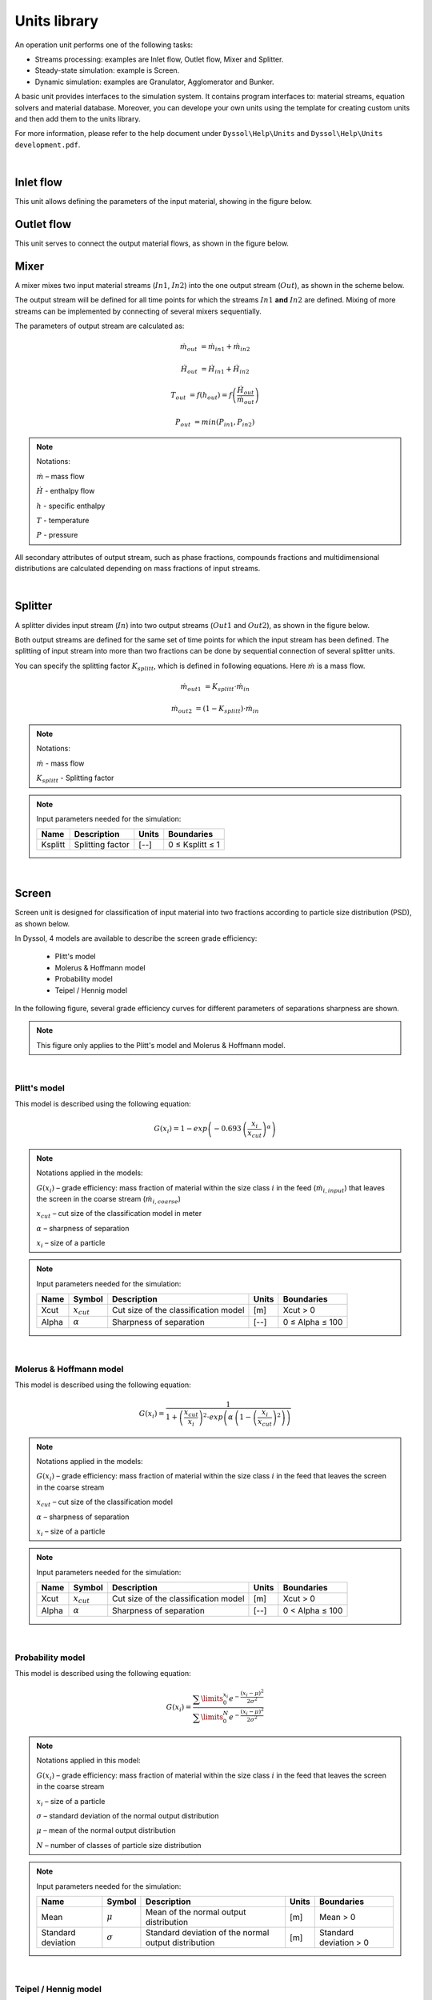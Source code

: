 
.. _label-unitsLib:

=============
Units library
=============

An operation unit performs one of the following tasks:

- Streams processing: examples are Inlet flow, Outlet flow, Mixer and Splitter.

- Steady-state simulation: example is Screen.

- Dynamic simulation: examples are Granulator, Agglomerator and Bunker.

A basic unit provides interfaces to the simulation system. It contains program interfaces to: material streams, equation solvers and material database. Moreover, you can develope your own units using the template for creating custom units and then add them to the units library.

For more information, please refer to the help document under ``Dyssol\Help\Units`` and ``Dyssol\Help\Units development.pdf``.

|


Inlet flow
==========

This unit allows defining the parameters of the input material, showing in the figure below.


.. image:: ./pics/units/inletflow.png
   :width: 300px
   :alt: mixer example
   :align: center  



Outlet flow
===========

This unit serves to connect the output material flows, as shown in the figure below.

.. image:: ./pics/units/outletflow.png
   :width: 200px
   :alt: mixer example
   :align: center


Mixer
=====

A mixer mixes two input material streams (:math:`In1`, :math:`In2`) into the one output stream (:math:`Out`), as shown in the scheme below.

.. image:: ./pics/units/mixer.png
   :width: 300px
   :alt: mixer
   :align: center

The output stream will be defined for all time points for which the streams :math:`In1` **and** :math:`In2` are defined. Mixing of more streams can be implemented by connecting of several mixers sequentially.

The parameters of output stream are calculated as:

.. math::

		\dot{m}_{out} &= \dot{m}_{in1} + \dot{m}_{in2}
		
		\dot{H}_{out} &= \dot{H}_{in1} + \dot{H}_{in2}
		
		T_{out} &= f(h_{out}) = f \left( \frac{\dot{H}_{out}}{\dot{m}_{out}} \right)
		
		P_{out} &= min( P_{in1},P_{in2} )


.. note:: Notations:

	:math:`\dot{m}` – mass flow 
	
	:math:`\dot{H}` - enthalpy flow
	
	:math:`h` - specific enthalpy
	
	:math:`T` - temperature
	
	:math:`P` - pressure

All secondary attributes of output stream, such as phase fractions, compounds fractions and multidimensional distributions are calculated depending on mass fractions of input streams.


.. seealso:: 

	a demostration file at ``<Example Flowsheets/Units/Mixer.dlfw>``.
	

.. REMOVED CONTENTS ..
.. Input model parameters:

.. +---------------+-----------------------------------+-----------------------------------+
.. |               | Input 1                           | Input 2                           |
.. +---------------+-----------------+-----------------+-----------------+-----------------+
.. | Timepoint [s] | Massflow [kg/s] | Temperature [K] | Massflow [kg/s] | Temperature [K] |
.. +===============+=================+=================+=================+=================+
.. | 0             | 10              | 300             | 5               | 400             |
.. +---------------+-----------------+-----------------+-----------------+-----------------+
.. | 60            | 7.5             | 300             | 10              | 400             |
.. +---------------+-----------------+-----------------+-----------------+-----------------+

	
.. Simulation result for mass flows:

.. .. image:: ./pics/units/mixer-egMass.png
   :width: 700px
   :alt: mixer example
   :align: center
  
.. Simulation result for temperatures: 
 
.. .. image:: ./pics/units/mixer-egTemp.png
   :width: 700px
   :alt: mixer example
   :align: center   
   
|


Splitter
========

A splitter divides input stream (:math:`In`) into two output streams (:math:`Out1` and :math:`Out2`), as shown in the figure below.

.. image:: ./pics/units/splitter.png
   :width: 300px
   :alt: mixer
   :align: center

Both output streams are defined for the same set of time points for which the input stream has been defined. The splitting of input stream into more than two fractions can be done by sequential connection of several splitter units.

You can specify the splitting factor :math:`K_{splitt}`, which is defined in following equations. Here :math:`\dot{m}` is a mass flow.

.. math::

	\dot{m}_{out1} &= K_{splitt} \cdot \dot{m}_{in}
	
	\dot{m}_{out2} &= (1-K_{splitt} ) \cdot \dot{m}_{in}
	

.. note:: Notations:

	:math:`\dot{m}` - mass flow
	
	:math:`K_{splitt}` - Splitting factor
	
	
.. note:: Input parameters needed for the simulation:
	
	+---------+------------------+-------+-----------------+
	| Name    | Description      | Units | Boundaries      |
	+=========+==================+=======+=================+
	| Ksplitt | Splitting factor | [--]  | 0 ≤ Ksplitt ≤ 1 |
	+---------+------------------+-------+-----------------+


.. seealso:: 

	a demostration file at ``<Example Flowsheets/Units/Splitter.dlfw>``.
	
|

.. _label-screen:

Screen
======

Screen unit is designed for classification of input material into two fractions according to particle size distribution (PSD), as shown below.

.. image:: ./pics/units/screen.png
   :width: 300px
   :alt: screen
   :align: center


In Dyssol, 4 models are available to describe the screen grade efficiency: 

	- Plitt's model
	- Molerus & Hoffmann model
	- Probability model 
	- Teipel / Hennig model

In the following figure, several grade efficiency curves for different parameters of separations sharpness are shown. 

.. note:: This figure only applies to the Plitt's model and Molerus & Hoffmann model.

.. image:: ./pics/units/splitter-alpha.png
   :width: 500px
   :alt: splitter
   :align: center

|

Plitt's model
^^^^^^^^^^^^^

This model is described using the following equation:

.. math::

	G(x_i) = 1 - exp\left(-0.693\,\left(\frac{x_i}{x_{cut}}\right)^\alpha\right)


.. note:: Notations applied in the models:

	:math:`G(x_i)` – grade efficiency: mass fraction of material within the size class :math:`i` in the feed (:math:`\dot{m}_{i,input}`) that leaves the screen in the coarse stream (:math:`\dot{m}_{i,coarse}`)

	:math:`x_{cut}` – cut size of the classification model in meter

	:math:`\alpha` – sharpness of separation

	:math:`x_i` – size of a particle


.. note:: Input parameters needed for the simulation:
	
	+-------+----------------+--------------------------------------+-------+-----------------+
	| Name  |Symbol          | Description                          | Units | Boundaries      |
	+=======+================+======================================+=======+=================+
	| Xcut  |:math:`x_{cut}` | Cut size of the classification model | [m]   | Xcut > 0        |
	+-------+----------------+--------------------------------------+-------+-----------------+
	| Alpha |:math:`\alpha`  | Sharpness of separation              | [--]  | 0 ≤ Alpha ≤ 100 |
	+-------+----------------+--------------------------------------+-------+-----------------+

.. seealso:: 

	a demostration file at ``<Example Flowsheets/Units/Screen Plitt.dlfw>``.


.. seealso::

	Plitt, L.R.: The analysis of solid–solid separations in classifiers. CIM Bulletin 64 (708), p. 42–47, 1971
	
|

Molerus & Hoffmann model
^^^^^^^^^^^^^^^^^^^^^^^^

This model is described using the following equation:

.. math::

	G(x_i) = \dfrac{1}{1 + \left( \dfrac{x_{cut}}{x_i} \right)^2 \cdot exp\left( \alpha \,\left( 1 - \left(\dfrac{x_i}{x_{cut}}\right)^2 \right)\right)}


.. note:: Notations applied in the models:

	:math:`G(x_i)` – grade efficiency: mass fraction of material within the size class :math:`i` in the feed that leaves the screen in the coarse stream

	:math:`x_{cut}` – cut size of the classification model

	:math:`\alpha` – sharpness of separation

	:math:`x_i` – size of a particle


.. note:: Input parameters needed for the simulation:
	
	+-------+-----------------+--------------------------------------+-------+-----------------+
	| Name  | Symbol          | Description                          | Units | Boundaries      |
	+=======+=================+======================================+=======+=================+
	| Xcut  | :math:`x_{cut}` | Cut size of the classification model | [m]   | Xcut > 0        |
	+-------+-----------------+--------------------------------------+-------+-----------------+
	| Alpha | :math:`\alpha`  | Sharpness of separation              | [--]  | 0 < Alpha ≤ 100 |
	+-------+-----------------+--------------------------------------+-------+-----------------+

.. seealso::
	
	a demostration file at ``<Example Flowsheets/Units/Screen Molerus-Hoffmann.dlfw>``.


.. seealso::

	Molerus, O.; Hoffmann, H.: Darstellung von Windsichtertrennkurven durch ein stochastisches Modell, Chemie Ingenieur Technik, 41 (5+6), 1969, pp. 340-344
	
|

Probability model
^^^^^^^^^^^^^^^^^

This model is described using the following equation:

.. math::

	G(x_i) = \dfrac{ \sum\limits^{x_i}_{0} e^{-\dfrac{(x_i - \mu)^2}{2\sigma^2}} }{ \sum\limits^{N}_{0} e^{-\dfrac{(x_i - \mu)^2}{2\sigma^2}} }


.. note:: Notations applied in this model:

	:math:`G(x_i)` – grade efficiency: mass fraction of material within the size class :math:`i` in the feed that leaves the screen in the coarse stream

	:math:`x_i` – size of a particle
	
	:math:`\sigma` – standard deviation of the normal output distribution

	:math:`\mu` – mean of the normal output distribution

	:math:`N` – number of classes of particle size distribution


.. note:: Input parameters needed for the simulation:

	+------------------------+----------------+----------------------------------------------------------------+-------+-------------------------+
	| Name                   | Symbol         | Description                                                    | Units | Boundaries              |
	+========================+================+================================================================+=======+=========================+
	| Mean                   |:math:`\mu`     | Mean of the normal output distribution                         | [m]   | Mean > 0                |
	+------------------------+----------------+----------------------------------------------------------------+-------+-------------------------+
	| Standard deviation     |:math:`\sigma`  | Standard deviation of the normal output distribution           | [m]   | Standard deviation > 0  |
	+------------------------+----------------+----------------------------------------------------------------+-------+-------------------------+


.. seealso::
	
	a demostration file in install path ``<Example Flowsheets/Units/Screen Probability.dlfw>``.


.. seealso::
	Radichkov, R.; Müller, T.; Kienle, A.; Heinrich, S.; Peglow, M.; Mörl, L.: A numerical bifurcation analysis of continuous fluidized bed spray granulation with external product classification, Chemical Engineering and Processing 45, 2006, pp. 826–837
	
|

Teipel / Hennig model
^^^^^^^^^^^^^^^^^^^^^

This model is described using the following equation:

.. math::

	G(x_i) = \left(  1-   \left( 1 + 3 \cdot \left( \dfrac{x_i}{x_{cut}} \right)^{\left(\dfrac{x_i}{x_{cut}} + \alpha \right)\cdot \beta} \right)^{-1/2}	\right) \cdot (1 - a) + a
	
	
.. note:: Notations applied in the models:

	:math:`G(x_i)` – grade efficiency: mass fraction of material within the size class :math:`i` in the feed that leaves the screen in the coarse stream

	:math:`x_{cut}` – cut size of the classification model

	:math:`\alpha` – sharpness of separation
	
	:math:`\beta` - sharpness of separation
	
	:math:`a` - separation offset

	:math:`x_i` – size of a particle
	

.. note:: Input parameters needed for the simulation:

	+-------+----------------+----------------------------------------+-------+-----------------+
	| Name  |Symbol          | Description                            | Units | Boundaries      |
	+=======+================+========================================+=======+=================+
	| Xcut  |:math:`x_{cut}` |   Cut size of the classification model | [m]   | Xcut > 0        |
	+-------+----------------+----------------------------------------+-------+-----------------+
	| Alpha |:math:`\alpha`  |   Sharpness of separation 1            | [--]  | 0 < Alpha ≤ 100 |
	+-------+----------------+----------------------------------------+-------+-----------------+
	| Beta  |:math:`\beta`   |  Sharpness of separation 2             | [--]  | 0 < Beta ≤ 100  |
	+-------+----------------+----------------------------------------+-------+-----------------+
	| Offset|:math:`a`       | Separation offset                      | [--]  | 0 ≤ Offset ≤ 1  |
	+-------+----------------+----------------------------------------+-------+-----------------+

.. seealso::
	
	a demostration file in install path ``<Example Flowsheets/Units/Screen Teipel-Hennig.dlfw>``.


.. seealso::

	Hennig, M. and Teipel, U. (2016), Stationäre Siebklassierung. Chemie Ingenieur Technik, 88: 911–918
	
|

Crusher
=======

A crusher comminutes the input material stream and reduces the average particle size. The schema is illustrated below.

.. image:: ./pics/units/crusher.png
   :width: 200px
   :alt: splitter
   :align: center

This unit can be described using 3 models in Dyssol: 

	- Bond's model
	- Cone model
	- Const model


Bond's model
^^^^^^^^^^^^

This model is used to perform milling of the input stream. The crushing is performed according to the model proposed by Bond. The simplification is made, and the particle size distribution of the output stream is described by the normal function.


.. math::
	
	x_{80,out} = \dfrac{1}{ \left( \dfrac{P}{10\,w_i\,\dot{m}} + \dfrac{1}{\sqrt{x_{80,in}}} \right)^2}

.. math::
	
	\mu = x_{80,out} - 0.83\sigma
	
.. math::	
	
	q_3(x) = \frac{1}{\sigma\sqrt{2\pi}}\,e^{-\dfrac{(x-\mu)^2}{2\sigma^2}}

	


.. note:: Notations applied in this model:
	
	:math:`x_{80,out}` – characteristic particle size of the output stream
	
	:math:`x_{80,in}` – characteristic particle size of the input stream
	
	:math:`w_i` – Bond Work Index, dependent on the material 
	
	:math:`P` – power input 
	
	:math:`\dot{m}` – mass flow of solids in the input stream
	
	:math:`q_3(x)` – output mass related density distribution
	
	:math:`\sigma` – standard deviation of the output normal distribution
	
	:math:`\mu` – mean value of the output normal distribution
	
	
.. note:: Solid phase and particle size distribution are required for the simulation.	


.. note:: Input parameters needed for the simulation:

	+--------------------+----------------+-----------------------------------------------+---------+------------------------+
	| Name               | Symbol         | Description                                   | Units   | Boundaries             |
	+====================+================+===============================================+=========+========================+
	| P                  |:math:`P`       | Power input                                   | [kW]    | P > 0                  |
	+--------------------+----------------+-----------------------------------------------+---------+------------------------+
	| Wi                 |:math:`w_i`     | Bond work index                               | [kWh/t] | 1 ≤ Wi ≤ 100           |
	+--------------------+----------------+-----------------------------------------------+---------+------------------------+
	| Standard deviation |:math:`\sigma`  | Standard deviation of the output distribution | [m]     | Standard deviation > 0 |
	+--------------------+----------------+-----------------------------------------------+---------+------------------------+


.. seealso::
	
	a demostration file in install path ``<Example Flowsheets/Units/Crusher Bond.dlfw>``.	
	

.. seealso::

	F.C. Bond, Crushing and grinding calculation – Part I, British Chemical Engineering 6 (6) (1961) 378-385.
	
	F.C. Bond, Crushing and grinding calculation – Part II, British Chemical Engineering 6 (8), (1961) 543-548.
	
	Denver Sala Basic: Selection Guide for Process Equipment, 1993.
	
|

Average Bond Work Indices for various materials
"""""""""""""""""""""""""""""""""""""""""""""""

+-----------------------------+-------------------------+--------------------+-------------------------+
| Material                    | Work Bond Index [kWh/t] | Material           | Work Bond Index [kWh/t] |
+=============================+=========================+====================+=========================+
| Andesite                    | 20.08                   | Iron ore, oolitic  | 12.46                   |
+-----------------------------+-------------------------+--------------------+-------------------------+
| Barite                      | 5.2                     | Iron ore, taconite | 16.07                   |
+-----------------------------+-------------------------+--------------------+-------------------------+
| Basalt                      | 18.18                   | Lead ore           | 13.09                   |
+-----------------------------+-------------------------+--------------------+-------------------------+
| Bauxite                     | 9.66                    | Lead-zinc ore      | 12.02                   |
+-----------------------------+-------------------------+--------------------+-------------------------+
| Cement clinker              | 14.8                    | Limestone          | 14                      |
+-----------------------------+-------------------------+--------------------+-------------------------+
| Clay                        | 6.93                    | Manganese ore      | 13.42                   |
+-----------------------------+-------------------------+--------------------+-------------------------+
| Coal                        | 14.3                    | Magnesite          | 12.24                   |
+-----------------------------+-------------------------+--------------------+-------------------------+
| Coke                        | 16.84                   | Molybdenum         | 14.08                   |
+-----------------------------+-------------------------+--------------------+-------------------------+
| Copper ore                  | 13.99                   | Nickel ore         | 15.02                   |
+-----------------------------+-------------------------+--------------------+-------------------------+
| Diorite                     | 22.99                   | Oil shale          | 17.43                   |
+-----------------------------+-------------------------+--------------------+-------------------------+
| Dolomite                    | 12.4                    | Phosphate rock     | 10.91                   |
+-----------------------------+-------------------------+--------------------+-------------------------+
| Emery                       | 62.45                   | Potash ore         | 8.86                    |
+-----------------------------+-------------------------+--------------------+-------------------------+
| Feldspar                    | 11.88                   | Pyrite ore         | 9.83                    |
+-----------------------------+-------------------------+--------------------+-------------------------+
| Ferro-chrome                | 8.4                     | Pyrrhotite ore     | 10.53                   |
+-----------------------------+-------------------------+--------------------+-------------------------+
| Ferro-manganese             | 9.13                    | Quartzite          | 10.54                   |
+-----------------------------+-------------------------+--------------------+-------------------------+
| Ferro-silicon               | 11                      | Quartz             | 14.93                   |
+-----------------------------+-------------------------+--------------------+-------------------------+
| Flint                       | 28.78                   | Rutile ore         | 13.95                   |
+-----------------------------+-------------------------+--------------------+-------------------------+
| Fluorspar                   | 9.8                     | Shale              | 17.46                   |
+-----------------------------+-------------------------+--------------------+-------------------------+
| Gabbro                      | 20.3                    | Silica sand        | 15.51                   |
+-----------------------------+-------------------------+--------------------+-------------------------+
| Glass                       | 13.54                   | Silicon carbide    | 27.46                   |
+-----------------------------+-------------------------+--------------------+-------------------------+
| Gneiss                      | 22.14                   | Slag               | 11.26                   |
+-----------------------------+-------------------------+--------------------+-------------------------+
| Gold ore                    | 16.42                   | Slate              | 15.73                   |
+-----------------------------+-------------------------+--------------------+-------------------------+
| Granite                     | 16.64                   | Sodium silicate    | 14.74                   |
+-----------------------------+-------------------------+--------------------+-------------------------+
| Graphite                    | 47.92                   | Spodumene ore      | 11.41                   |
+-----------------------------+-------------------------+--------------------+-------------------------+
| Gravel                      | 17.67                   | Syenite            | 14.44                   |
+-----------------------------+-------------------------+--------------------+-------------------------+
| Gypsum rock                 | 7.4                     | Tin ore            | 11.99                   |
+-----------------------------+-------------------------+--------------------+-------------------------+
| Iron ore ,hematite          | 14.12                   | Titanium ore       | 13.56                   |
+-----------------------------+-------------------------+--------------------+-------------------------+
| Iron ore, hematite-specular | 15.22                   | Trap rock          | 21.25                   |
+-----------------------------+-------------------------+--------------------+-------------------------+
| Iron ore, magnetite         | 10.97                   | Zinc ore           | 12.72                   |
+-----------------------------+-------------------------+--------------------+-------------------------+

|

Cone model
^^^^^^^^^^

The model is described below as

.. math::
	
	w_{out,i} = \sum\limits^{i}_{k=0} w_{in,k} \cdot S_k \cdot B_{ki} + (1-S_i)\,w_{in,i}
	
.. note:: Notations:

	:math:`w_{out,i}` – mass fraction of particles with size :math:`i` in output distribution
	
	:math:`w_{in,i}` – mass fraction of particles with size :math:`i` in inlet distribution
	
	:math:`S_k` – mass fraction of particles with size :math:`k`, which will be crushed
	
	:math:`B_{ki}` – mass fraction of particles with size :math:`i`, which get size after breakage less or equal to :math:`k`



:math:`S_k` is described by the King selection function.

.. math::
	
	S_k = 
	\begin{cases}
    0 											  & x_k \leqslant x_{min} \\
    1 - \dfrac{x_{max} - x_i}{x_{max} - x_{min}}  & x_{min} < x_k < x_{max} \\
    1											  & x_k \geqslant x_{max}
	\end{cases} 


.. math::
		
	x_{min} = CSS \cdot \alpha_1
	
	x_{max} = CSS \cdot \alpha_2

		
.. note:: Notations:
	
	:math:`x_k` – mean particle diameter in size-class :math:`k`
	
	:math:`CSS` – close size setting of a cone crusher
	
	:math:`\alpha_1, \alpha_2, n` – parameters of the King selection function


:math:`B_{ki}` is calculated by the Vogel breakage function.

.. math::
	
	B_{ki} = 
	\begin{cases}
	0.5\, \left( \dfrac{x_i}{x_k} \right)^q \cdot \left( 1 + \tanh \left( \dfrac{x_k - x'}{x'} \right) \right) & i \geqslant k \\
	0 & i < k
	\end{cases}
	
	
.. note:: Notations:

	:math:`x'` – minimum fragment size which can be achieved by crushing
	
	:math:`q` – parameter of the Vogel breakage function


.. note:: Solid phase and particle size distribution are required for the simulation.	


.. note:: Input parameters needed for the simulation:

	+--------+------------------+---------------------------------------------------------------------------------------+-------+---------------------+
	| Name   | Symbol           | Description                                                                           | Units | Boundaries          |
	+========+==================+=======================================================================================+=======+=====================+
	| CSS    | :math:`CSS`      | Close size setting of a cone crusher. Parameter of the King selection function        | [m]   | CSS > 0             |
	+--------+------------------+---------------------------------------------------------------------------------------+-------+---------------------+
	| alpha1 | :math:`\alpha_1` | Parameter of the King selection function                                              | [--]  | 0.5 ≤ alpha1 ≤ 0.95 |
	+--------+------------------+---------------------------------------------------------------------------------------+-------+---------------------+
	| alpha2 | :math:`\alpha_2` | Parameter of the King selection function                                              | [--]  | 1.7 ≤ alpha2 ≤ 3.5  |
	+--------+------------------+---------------------------------------------------------------------------------------+-------+---------------------+
	| n      | :math:`n`        | Parameter of the King selection function                                              | [--]  | 1 ≤ n ≤ 3           |
	+--------+------------------+---------------------------------------------------------------------------------------+-------+---------------------+
	| d’     | :math:`x'`       | Minimum fragment size achieved by crushing. Parameter of the Vogel breakage function  | [m]   | d’ > 0              |
	+--------+------------------+---------------------------------------------------------------------------------------+-------+---------------------+
	| q      | :math:`q`        | Parameter of the Vogel breakage function                                              | [--]  |                     |
	+--------+------------------+---------------------------------------------------------------------------------------+-------+---------------------+


.. seealso::
	
	a demostration file in install path ``<Example Flowsheets/Units/Crusher Cone.dlfw>``.	
	

.. seealso::
	
	King, R. P., Modeling and simulation of mineral processing systems, Butterworth & Heinemann, Oxford, 2001.
	
	Vogel, L., Peukert, W., Modelling of Grinding in an Air Classifier Mill Based on A Fundamental Material Function, KONA, 21, 2003, 109-120.


|

Const output model
^^^^^^^^^^^^^^^^^^

This model sets a normal distribution with the specified constant parameters to the output stream. Outlet distribution does not depend on the inlet distribution.

.. math::	
	
	q_3(x) = \frac{1}{\sigma\sqrt{2\pi}}\,e^{-\dfrac{(x-\mu)^2}{2\sigma^2}}
	

.. note:: Notations:
	
	:math:`q_3(x)` – output mass related density distribution
	
	:math:`\sigma` – standard deviation of the output normal distribution
	
	:math:`\mu` – mean value of the output normal distribution
	

.. note:: Solid phase and particle size distribution are required for the simulation.	


.. note:: Input parameters needed for the simulation:	
	
	+--------------------+----------------+------------------------------------------------------+-------+------------------------+
	| Name               | Symbol         | Description                                          | Units | Boundaries             |
	+====================+================+======================================================+=======+========================+
	| Mean               | :math:`\mu`    | Mean of the normal output distribution               | [m]   | Mean > 0               |
	+--------------------+----------------+------------------------------------------------------+-------+------------------------+
	| Standard deviation | :math:`\sigma` | Standard deviation of the normal output distribution | [m]   | Standard deviation > 0 |
	+--------------------+----------------+------------------------------------------------------+-------+------------------------+


.. seealso::
	
	a demostration file in install path ``<Example Flowsheets/Units/Crusher Const.dlfw>``.	
	
|

Bunker
======

Bunker unit performs accumulation of the solid part of the input material with ideal mixing, see figure below. The bunker mass is controlled to match the user-defined target mass.

.. image:: ./pics/units/bunker.png
   :width: 200px
   :alt: 
   :align: center


.. note:: Solid phase is required for the simulation.


.. note:: Input parameters needed for the simulation:	

	+-------------+-------------------------------+-------+-----------------+
	| Name        | Description                   | Units | Boundaries      |
	+=============+===============================+=======+=================+
	| Target mass | Target mass within the bunker | [kg]  | Target mass > 0 |
	+-------------+-------------------------------+-------+-----------------+


.. seealso::
	
	a demostration file in install path ``<Example Flowsheets/Units/Bunker.dlfw>``.	

|

Granulator
==========

This unit represents a simplified model of a fluidized bed granulation reactor, see figure below. 

.. image:: ./pics/units/granulator.png
   :width: 500px
   :alt: 
   :align: center

The model does not take into account attrition of particles inside the apparatus and does not keep properly any secondary distributed properties except size.

.. math::

	\frac{dq_{3,i}}{dt} = -G_e\,\frac{q_{3,i} - q_{3,i-1}\,\left(\frac{d_{p,i}}{d_{p,i-1}}\right)^3}{\Delta d_i} + \frac{\dot{m}_{in}}{M_{tot}}\,q_{3,i}^{in} - \frac{\dot{m}_{out}}{M_{tot}}\,q_{3,i}

.. math::	

	G_e = \frac{2\dot{m}_e}{\rho_{s,susp} \cdot A_{tot}}

.. math::	

	A_{tot} = \frac{6M_{tot}}{\rho_s} \sum\limits_{i} \frac{q_{3,i}\cdot \Delta d_i}{d_{p,i}}

.. math::	

	\dot{m}_e = \dot{m}_{s,susp}\,(1 - K_{os})

.. math::	

	\dot{m}_{out} = \dot{m}_{in} + \dot{m}_{e}

.. math::
	
	\dot{m}_{dust} = \dot{m}_{s,susp}\cdot K_{os} + (\dot{m}_{susp} - \dot{m}_{s,susp} + \dot{m}_{fl,g})


.. note:: Notations:
	
	:math:`q_3` – mass density distribution of particles inside apparatus
	
	:math:`q_3^{in}` – mass density distribution of external particles from **ExternalNuclei** stream
	
	:math:`\Delta d` – class size
	
	:math:`d_p` – particle diameter in a class
	
	:math:`\dot{m}_{in}` – mass flow of input nuclei
	
	:math:`\dot{m}_{out}` – output mass flow of the product
	
	:math:`\dot{m}_{dust}` – output mass flow from the **DustOutput**
	
	:math:`\dot{m}_{susp}` – total mass flow of the suspension
	
	:math:`\dot{m}_{s,susp}` – mass flow of the solid phase in the **Suspension** inlet
	
	:math:`\dot{m}_{fl,g}` – mass flow of the gas phase in the **FluidizationGas** inlet

	:math:`\dot{m}_{e}` – effective mass stream of the injected suspension
	
	:math:`M_{tot}` – holdup mass
	
	:math:`\rho_{s,susp}` – density of solids in the holdup
	
	:math:`G_{e}` – effective growth rate
	
	:math:`A_{tot}` – total surface of particles in the granulator
	
	:math:`K_{os}` – overspray part in the suspension


.. note:: particle size distribution is required for the simulation. This unit is applied for solid, liquid and gas phases.


.. note:: Input parameters needed for the simulation:	
	
	+------+-----------------+----------------------------------------+-------+--------------+
	| Name | Symbol          | Description                            | Units | Boundaries   |
	+======+=================+========================================+=======+==============+
	| Kos  | :math:`K_{os}`  | Overspray part in the suspension       | [--]  | 0 ≤ Kos ≤ 1  |
	+------+-----------------+----------------------------------------+-------+--------------+
	| RTol | --              | Relative tolerance for equation solver | [--]  | 0 < RTol ≤ 1 |
	+------+-----------------+----------------------------------------+-------+--------------+
	| ATol | --              | Absolute tolerance for equation solver | [--]  | 0 < ATol ≤ 1 |
	+------+-----------------+----------------------------------------+-------+--------------+
	

.. note:: State variables:

	+-------+-----------------------+-----------------------------------------------+--------+
	| Name  | Symbol                | Description                                   | Units  |
	+=======+=======================+===============================================+========+
	| Atot  | :math:`A_{tot}`       | Total surface of particles in the granulator  | [m2]   |
	+-------+-----------------------+-----------------------------------------------+--------+
	| Mtot  | :math:`M_{tot}`       | Total mass of all particles in the granulator | [kg]   |
	+-------+-----------------------+-----------------------------------------------+--------+
	| Mout  | :math:`\dot{m}_{out}` | Output mass flow of the product               | [kg/s] |
	+-------+-----------------------+-----------------------------------------------+--------+
	| Mdust | :math:`\dot{m}_{dust}`| Output mass flow of dust                      | [kg/s] |
	+-------+-----------------------+-----------------------------------------------+--------+
	| G     | :math:`G_{e}`         | Effective growth rate                         | [m/s]  |
	+-------+-----------------------+-----------------------------------------------+--------+
	| PSDi  | :math:`q_{3,i}`       | Mass density distribution of particles        | [1/m]  |
	+-------+-----------------------+-----------------------------------------------+--------+
	

.. seealso::
	
	a demostration file in install path ``<Example Flowsheets/Units/Granulator.dlfw>``.	
	

.. seealso:: 
	S.Heinrich, M. Peglow, M. Ihlow, M. Henneberg, L. Mörl, Analysis of the start-up process in continuous fluidized bed spray granulation by population balance modelling, Chem. Eng. Sci. 57 (2002) 4369-4390.

|

Agglomerator
============

This unit represents a simplified model of agglomeration process, see figure below. 

.. image:: ./pics/units/agglomerator.png
   :width: 400px
   :alt: 
   :align: center

The model does not take into account attrition of particles inside the apparatus and does not keep properly any secondary distributed property except size.

Mass related density distribution of output stream is calculated according to following equations:	
	
.. math::

	\frac{\partial n(v,t)}{\partial t} = B_{agg}(n,v,t) - D_{agg}(n,v,t) + \dot{n}_{in}(t) - \dot{n}_{out}(t)

.. math::

	B_{agg}(n,v,t) = \frac{1}{2}\,\beta_0\,\textstyle \int\limits_{0}^{v} \beta(u,v - u)\,n(u,t)\,n(v-u,t)\,du

.. math::
	
	D_{agg}(n,v,t) = \beta_0\,n(v,t)\, \textstyle \int\limits_{0}^{\infty}\,\beta(v,u)\,n(u,t)\,du

.. math::
	
	\dot{m}_{out}(t) = \dot{m}_{in}(t)


.. note:: Notations:

	:math:`v,u` – volumes of agglomerating particles
	
	:math:`n(v,t)` – number density function
	
	:math:`\dot{n}_{in}(t)`, :math:`\dot{n}_{out}(t)` – number density functions of inlet and outlet streams, correspondingly
	
	:math:`B_{agg}(n,v,t)`, :math:`D_{agg}(n,v,t)` –  birth and death rates of particles with volume :math:`v` caused due to agglomeration
	
	:math:`\beta_0` – agglomeration rate constant, dependent on operating conditions but independent from particle sizes
	
	:math:`\beta(v,u)` – the agglomeration kernel, see section :ref:`label-agg-kernels`.
	
	:math:`t` – time
	
	:math:`\dot{m}_{in}` – mass flow in the input stream
	
	:math:`\dot{m}_{out}` – mass flow in the output stream


.. note:: solid phase and particle size distribution are required for the simulation. 


The method of calculating :math:`B_{agg}(n,v,t)` and :math:`D_{agg}(n,v,t)` is determined by the selected solver via unit parameter :ref:`label-agg-solvers`.


.. note:: Input parameters needed for the simulation:	
	
	+--------+-----------------+-----------------------------------------------------------------------+-------+-----------------------------+
	| Name   | Symbol          | Description                                                           | Units | Boundaries                  |
	+========+=================+=======================================================================+=======+=============================+
	| Beta0  | :math:`\beta_0` | Size independent agglomeration rate constant                          | [--]  | 0 < Beta0 ≤ :math:`10^{20}` |
	+--------+-----------------+-----------------------------------------------------------------------+-------+-----------------------------+
	| Step   | --              | Maximum time step of internal DAE solver. Default value is 0.         | [--]  | 0 ≤ Step ≤ :math:`10^{9}`   |
	+--------+-----------------+-----------------------------------------------------------------------+-------+-----------------------------+
	| Solver | --              | Solver used to calculate birth and death rates                        | [--]  | --                          |
	+--------+-----------------+-----------------------------------------------------------------------+-------+-----------------------------+
	| Kernel | --              | Agglomeration kernel type, must be an integer                         | [--]  | 0 ≤ Kernel ≤ 9              |
	+--------+-----------------+-----------------------------------------------------------------------+-------+-----------------------------+
	| Rank   | --              | Rank of the kernel (applied for FFT solver only), must be an integer  | [--]  | 1 ≤ Rank ≤ 10               |
	+--------+-----------------+-----------------------------------------------------------------------+-------+-----------------------------+


.. seealso::
	
	a demostration file in install path ``<Example Flowsheets/Units/Agglomerator.dlfw>``.	
	

.. seealso:: 

	V.Skorych, M. Dosta, E.-U. Hartge, S. Heinrich, R. Ahrens, S. Le Borne, Investigation of an FFT-based solver applied to dynamic flowsheet simulation of agglomeration processes, Advanced Powder Technology 30 (3) (2019), 555-564.

|

.. _label-agg-kernels:

Kernels
^^^^^^^

The agglomeration kernels are applied to describe the agglomeration frequency between particles of volumes :math:`v` and :math:`u`, which produce a new particle with the size :math:`(v + u)`. In Dyssol environment, 10 types of kernels are numbered with integers from 0 to 9, as listed below.

	+--------+----------------+--------------------------------------------------------------------------------------------------------------------+
	| Number | Name           | Kernel equation                                                                                                    |
	+========+================+====================================================================================================================+
	| 0      | Constant       | :math:`\beta (u,v)=1`                                                                                              |
	+--------+----------------+--------------------------------------------------------------------------------------------------------------------+
	| 1      | Sum            | :math:`\beta (u,v)=u+v`                                                                                            |
	+--------+----------------+--------------------------------------------------------------------------------------------------------------------+
	| 2      | Product        | :math:`\beta (u,v)=uv`                                                                                             |
	+--------+----------------+--------------------------------------------------------------------------------------------------------------------+
	| 3      | Brownian       | :math:`\beta (u,v)=\left(u^{\frac{1}{3}}+v^{\frac{1}{3}} \right)\,\left(u^{-\frac{1}{3}}+v^{-\frac{1}{3}} \right)` |
	+--------+----------------+--------------------------------------------------------------------------------------------------------------------+
	| 4      | Shear          | :math:`\beta (u,v)=\left(u^{\frac{1}{3}}+v^{\frac{1}{3}} \right)^{\frac{7}{3}}`                                    |
	+--------+----------------+--------------------------------------------------------------------------------------------------------------------+
	| 5      | Peglow         | :math:`\beta (u,v)=\dfrac{ (u+v)^{0.71} }{(uv)^{0.062} }`                                                          |
	+--------+----------------+--------------------------------------------------------------------------------------------------------------------+
	| 6      | Coagulation    | :math:`\beta(u,v)=u^{\frac{2}{3}}+v^{\frac{2}{3}}`                                                                 |
	+--------+----------------+--------------------------------------------------------------------------------------------------------------------+
	| 7      | Gravitational  | :math:`\beta(u,v)=\left(u^{\frac{1}{3}}+v^{\frac{1}{3}} \right)^2 \left|u^{\frac{1}{6}}-v^{\frac{1}{6}} \right|`   |
	+--------+----------------+--------------------------------------------------------------------------------------------------------------------+
	| 8      | Kinetic energy | :math:`\beta(u,v)=\left(u^{\frac{1}{3}}+v^{\frac{1}{3}} \right)^2 \, \sqrt{\frac{1}{u}+\frac{1}{v}}`               |
	+--------+----------------+--------------------------------------------------------------------------------------------------------------------+
	| 9      | Thompson       | :math:`\beta(u,v)=\dfrac{(u-v)^2}{u+v}`                                                                            |
	+--------+----------------+--------------------------------------------------------------------------------------------------------------------+

|

.. _label-agg-solvers:

Solvers
^^^^^^^

Solvers are applied to calculate the birth and death rate of agglomerates according to different mathematical models. In Dyssol, 3 solver types are available:

	- Cell average
	- Fast Fourier transformation (FFT)
	- Fixed pivot


The applied equations in all solvers are listed as follows. For notation in the equations, please refer to the ``Notations`` above.

.. math::

	\frac{\partial n(v,t)}{\partial t} = B_{agg}(n,v,t) - D_{agg}(n,v,t)

.. math::

	B_{agg}(n,v,t) = \frac{1}{2}\,\beta_0\,\textstyle \int\limits_{0}^{v} \beta(u,v - u)\,n(u,t)\,n(v-u,t)\,du

.. math::
	
	D_{agg}(n,v,t) = \beta_0\,n(v,t)\, \textstyle \int\limits_{0}^{\infty}\,\beta(v,u)\,n(u,t)\,du



|

Cell average solver
"""""""""""""""""""

This solver calculates the birth rate :math:`B_{agg}(n,v,t)` and death rate :math:`D_{agg}(n,v,t)` using a cell average technique. 


.. note:: solid phase and particle size distribution are required for the simulation. Equidistant volume grid for particle size distribution must be used.


.. seealso:: J.Kumar, M. Peglow, G. Warnecke, S. Heinrich, An efficient numerical technique for solving population balance equation involving aggregation, breakage, growth and nucleation, Powder Technology 182 (1) (2008), 81-104.

|

FFT solver
""""""""""

This solver calculates the birth rate :math:`B_{agg}(n,v,t)` and death rate :math:`D_{agg}(n,v,t)` based on a separable approximation of the agglomeration kernel and a subsequent fast Fourier transformation.

The agglomeration kernel :math:`\beta (v,u)` is represented in a separable form with the separation rank :math:`M` as:

.. math::
	
	\beta (v,u) = \sum\limits_{i=1}^{M} a_i(v)\,b_i(u)
	
Then birth and death rate terms are transformed to following equations with :math:`\psi_i = a_i\,n` and :math:`\varphi_i = b_i\,n`.

.. math::

	B_{agg}(n,v,t) = \frac{1}{2}\,\textstyle \int\limits_{0}^{v} \psi_i(v - u,t)\,\varphi_i(u,t)\,du

.. math::
	
	D_{agg}(n,v,t) = \psi_i(v,t)\, \textstyle \int\limits_{0}^{\infty}\varphi_i(u,t)\,du	

The separation turns the birth rate agglomeration integral into a convolution form :math:`\varphi_i * \psi_i`, which after piecewise constant discretization, is computed based on the convolution theorem

.. math::
	
	\varphi_i * \psi_i = IFFT(FFT(\varphi_i) \odot FFT(\psi_i))

applying the direct and inverse fast Fourier transformation (:math:`FFT/IFFT`) and the elementwise product :math:`\odot`.


.. note:: List of kernels separation equations
	
	+------------------------------------------------------------------------------+-------------------------------------------------------------------------------------------------------+
	| Kernel                                                                       | Separation equation                                                                                   |
	+==============================================================================+=======================================================================================================+
	| Constant                                                                     | :math:`\beta(u,v) = \sum\limits_{i=1}^1 a_i(v)\,b_i(u),`                                              |
	|                                                                              | :math:`a_1 (v) = 1, b_1 (u) = 1`                                                                      |
	+------------------------------------------------------------------------------+-------------------------------------------------------------------------------------------------------+
	| Sum                                                                          | :math:`\beta(u,v) = \sum\limits_{i=1}^2 a_i(v)\,b_i(u),`                                              |
	|                                                                              | :math:`a_1 (v) = v, a_2 (v)= 1, b_1 (u) = 1, b_2 (u)= u`                                              |
	+------------------------------------------------------------------------------+-------------------------------------------------------------------------------------------------------+
	| Brownian                                                                     | :math:`\beta(u,v) = \sum\limits_{i=1}^3 a_i(v)\,b_i(u),`                                              |
	|                                                                              | :math:`a_1 (v) = \sqrt{2}, a_2 (v) = v^{\frac{1}{3}}, a_3 (v)= v^{-\frac{1}{3}}`                      |
	|                                                                              | :math:`b_1 (u) = \sqrt{2}, b_2 (u) = u^{-\frac{1}{3}}, b_3 (u)= u^{\frac{1}{3}}`                      |
	+------------------------------------------------------------------------------+-------------------------------------------------------------------------------------------------------+
	| Product, Shear, Peglow, Coagulation, Gravitational, Kinetic energy, Thompson | Approximated by a rank-M separable function                                                           |
	|                                                                              | :math:`\beta (v,u) \approx \sum\limits_{i=1}^{M} a_i(v)\,b_i(u)`                                      |
	|                                                                              | using adaptive cross approximation                                                                    |
	+------------------------------------------------------------------------------+-------------------------------------------------------------------------------------------------------+



.. note:: solid phase and particle size distribution are required for the simulation. Equidistant volume grid for particle size distribution must be used. Grid for particle size distribution must start from 0.


.. seealso:: 

	V.Skorych, M. Dosta, E.-U. Hartge, S. Heinrich, R. Ahrens, S. Le Borne, Investigation of an FFT-based solver applied to dynamic flowsheet simulation of agglomeration processes, Advanced Powder Technology 30 (3) (2019), 555-564. 

	S.Le Borne, L. Shahmuradyan, K. Sundmacher, Fast evaluation of univariate aggregation integrals on equidistant grids. Computers and Chemical Engineering 74 (2015), 115-127.
	
|

Fixed pivot solver
""""""""""""""""""

This solver calculates the birth rate :math:`B_{agg}(n,v,t)` and death rate :math:`D_{agg}(n,v,t)` using a fixed pivot technique. 


.. note:: solid phase and particle size distribution are required for the simulation. 


.. seealso:: S.Kumar, D. Ramkrishna, On the solution of population balance equations by discretization – I. A fixed pivot technique. Chem. Eng. Sci. 51 (8) (1996), 1311-1332.

|

Time delay
==========

This unit copies the complete information of the input stream :math:`In` at any given timepoint :math:`t` to the output stream :math:`Out` at the timepoint :math:`t + \Delta t`, delaying the signal by a constant delay factor :math:`\Delta t`, which you will be asked to define for the simulation.

The scheme is shown in the figure below.

.. image:: ./pics/units/timedelay.png
   :width: 300px
   :alt: 
   :align: center
   
|

.. note:: Input parameters needed for the simulation:

	+------------+------------------+-----------------+-------+-------------------------------+
	| Name       | Symbol           | Description     | Units | Boundaries                    |
	+============+==================+=================+=======+===============================+
	| Time delay | :math:`\Delta t` | Unit time delay | [s]   | 0 ≤ Time delay ≤ :math:`10^6` |
	+------------+------------------+-----------------+-------+-------------------------------+


.. seealso::
	
	a demostration file in install path ``<Example Flowsheets/Units/Time Delay.dlfw>``.	








